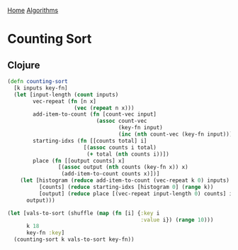 [[../index.org][Home]]
[[./index.org][Algorithms]]

* Counting Sort
** Clojure
#+BEGIN_SRC clojure
  (defn counting-sort
    [k inputs key-fn]
    (let [input-length (count inputs)
          vec-repeat (fn [n x]
                       (vec (repeat n x)))
          add-item-to-count (fn [count-vec input]
                              (assoc count-vec
                                     (key-fn input)
                                     (inc (nth count-vec (key-fn input)))))
          starting-idxs (fn [[counts total] i]
                          [(assoc counts i total)
                           (+ total (nth counts i))])
          place (fn [[output counts] x]
                  [(assoc output (nth counts (key-fn x)) x)
                   (add-item-to-count counts x)])]
      (let [histogram (reduce add-item-to-count (vec-repeat k 0) inputs)
            [counts] (reduce starting-idxs [histogram 0] (range k))
            [output] (reduce place [(vec-repeat input-length 0) counts] inputs)]
        output)))

  (let [vals-to-sort (shuffle (map (fn [i] {:key i
                                            :value i}) (range 10)))
        k 18
        key-fn :key]
    (counting-sort k vals-to-sort key-fn))
#+END_SRC
